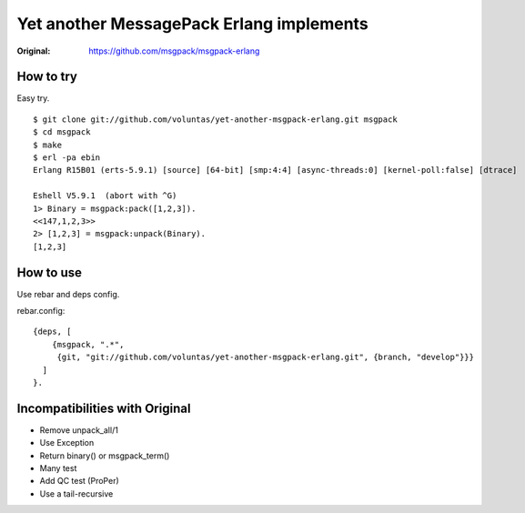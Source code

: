 #########################################
Yet another MessagePack Erlang implements
#########################################

.. image:: https://secure.travis-ci.org/voluntas/yet-another-msgpack-erlang.png?branch=develop

:Original: https://github.com/msgpack/msgpack-erlang

How to try
==========

Easy try.

::

    $ git clone git://github.com/voluntas/yet-another-msgpack-erlang.git msgpack
    $ cd msgpack
    $ make
    $ erl -pa ebin
    Erlang R15B01 (erts-5.9.1) [source] [64-bit] [smp:4:4] [async-threads:0] [kernel-poll:false] [dtrace]

    Eshell V5.9.1  (abort with ^G)
    1> Binary = msgpack:pack([1,2,3]).
    <<147,1,2,3>>
    2> [1,2,3] = msgpack:unpack(Binary).
    [1,2,3]


How to use
==========

Use rebar and deps config.

rebar.config::

    {deps, [
        {msgpack, ".*",
         {git, "git://github.com/voluntas/yet-another-msgpack-erlang.git", {branch, "develop"}}}
      ]
    }.
    

Incompatibilities with Original
===============================

- Remove unpack_all/1
- Use Exception
- Return binary() or msgpack_term()
- Many test
- Add QC test (ProPer)
- Use a tail-recursive

